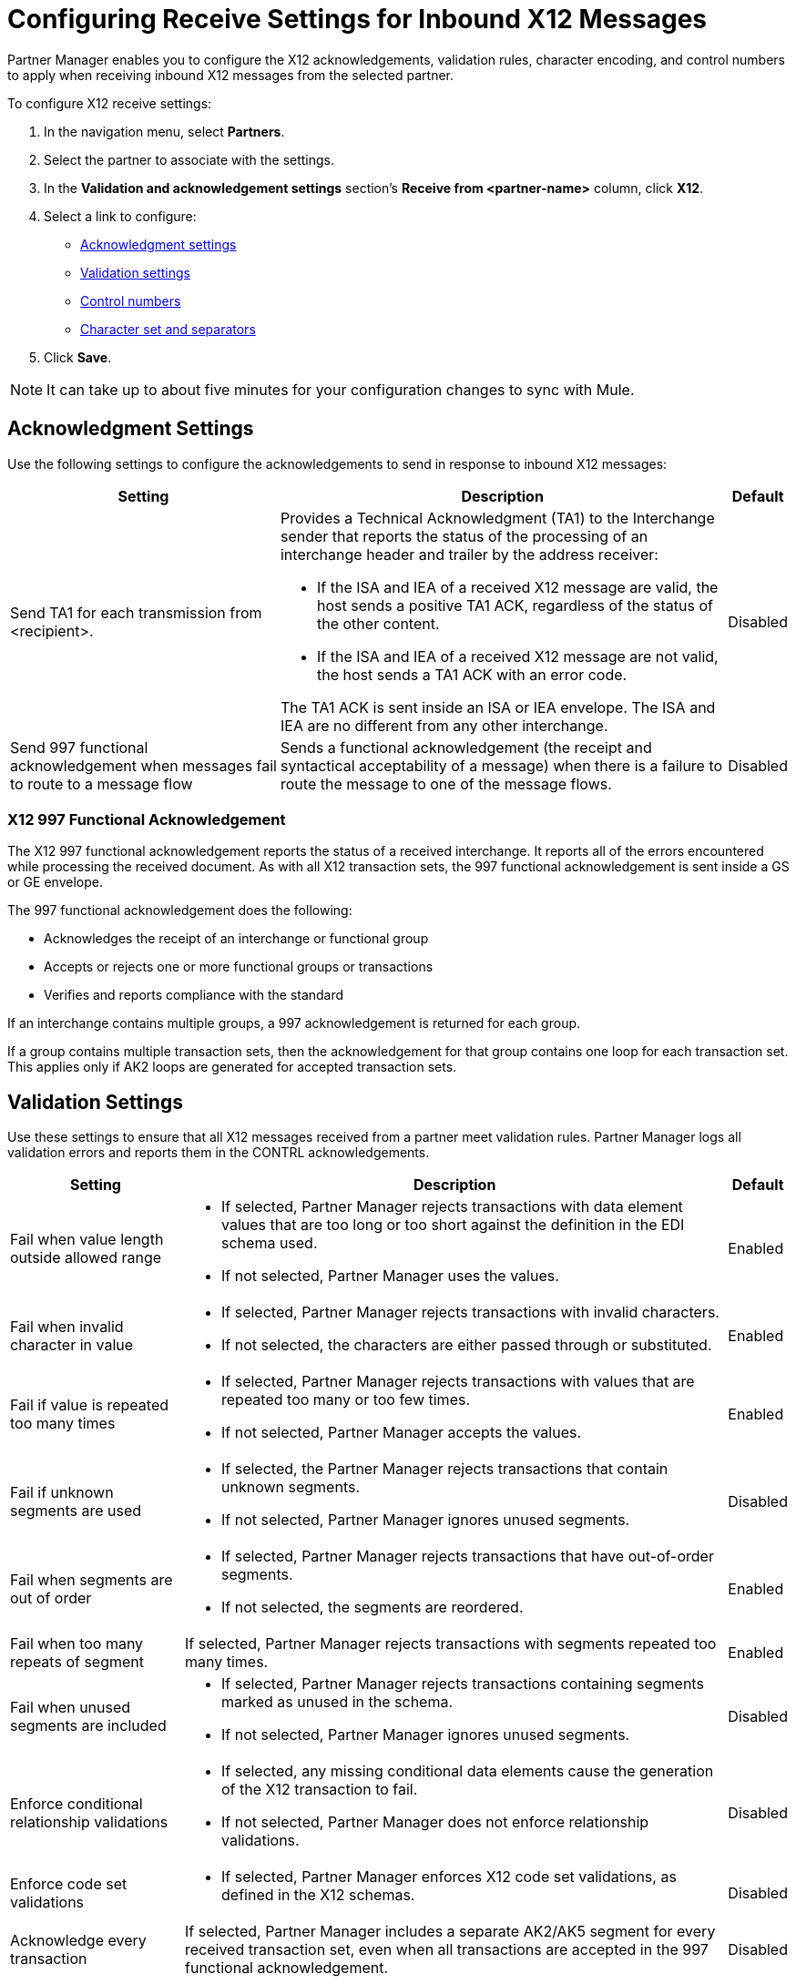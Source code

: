 = Configuring Receive Settings for Inbound X12 Messages

Partner Manager enables you to configure the X12 acknowledgements, validation rules, character encoding, and control numbers to apply when receiving inbound X12 messages from the selected partner.

To configure X12 receive settings:

. In the navigation menu, select *Partners*.
. Select the partner to associate with the settings.
. In the *Validation and acknowledgement settings* section's *Receive from <partner-name>* column, click *X12*.
. Select a link to configure:
* <<ack-settings,Acknowledgment settings>>
* <<validation-settings,Validation settings>>
* <<control-numbers,Control numbers>>
* <<character-set,Character set and separators>>
. Click *Save*.

[NOTE]
It can take up to about five minutes for your configuration changes to sync with Mule.

[[ack-settings]]
== Acknowledgment Settings

Use the following settings to configure the acknowledgements to send in response to inbound X12 messages:

[%header%autowidth.spread]
|===
|Setting |Description |Default

|Send TA1 for each transmission from <recipient>.
a|Provides a Technical Acknowledgment (TA1) to the Interchange sender that reports the status of the processing of an interchange header and trailer by the address receiver:

* If the ISA and IEA of a received X12 message are valid, the host sends a positive TA1 ACK, regardless of the status of the other content.
* If the ISA and IEA of a received X12 message are not valid, the host sends a TA1 ACK with an error code.

The TA1 ACK is sent inside an ISA or IEA envelope. The ISA and IEA are no different from any other interchange.
|Disabled

|Send 997 functional acknowledgement when messages fail to route to a message flow
a|Sends a functional acknowledgement (the receipt and syntactical acceptability of a message) when there is a failure to route the message to one of the message flows.

|Disabled
|===

=== X12 997 Functional Acknowledgement

The X12 997 functional acknowledgement reports the status of a received interchange. It reports all of the errors encountered while processing the received document.
As with all X12 transaction sets, the 997 functional acknowledgement is sent inside a GS or GE envelope.

The 997 functional acknowledgement does the following:

* Acknowledges the receipt of an interchange or functional group
* Accepts or rejects one or more functional groups or transactions
* Verifies and reports compliance with the standard

If an interchange contains multiple groups, a 997 acknowledgement is returned for each group.

If a group contains multiple transaction sets, then the acknowledgement for that group contains one loop for each transaction set. This applies only if AK2 loops are generated for accepted transaction sets.

[[validation-settings]]
== Validation Settings

Use these settings to ensure that all X12 messages received from a partner meet validation rules. Partner Manager logs all validation errors and reports them in the CONTRL acknowledgements.

[%header%autowidth.spread]
|===
|Setting a|Description |Default

|Fail when value length outside allowed range
a| * If selected, Partner Manager rejects transactions with data element values that are too long or too short against the definition in the EDI schema used.
* If not selected, Partner Manager uses the values.
| Enabled

|Fail when invalid character in value
a| * If selected, Partner Manager rejects transactions with invalid characters.
* If not selected, the characters are either passed through or substituted.

|Enabled

|Fail if value is repeated too many times
a|* If selected, Partner Manager rejects transactions with values that are repeated too many or too few times.
* If not selected, Partner Manager accepts the values.
|Enabled

|Fail if unknown segments are used
a|* If selected, the Partner Manager rejects transactions that contain unknown segments.
* If not selected, Partner Manager ignores unused segments.
|Disabled

|Fail when segments are out of order
a|* If selected, Partner Manager rejects transactions that have out-of-order segments.
* If not selected, the segments are reordered.
| Enabled

|Fail when too many repeats of segment
| If selected, Partner Manager rejects transactions with segments repeated too many times.
|Enabled

|Fail when unused segments are included
a|* If selected, Partner Manager rejects transactions containing segments marked as unused in the schema.
* If not selected, Partner Manager ignores unused segments.
| Disabled

|Enforce conditional relationship validations a|  * If selected, any missing conditional data elements cause the generation of the X12 transaction to fail.
* If not selected, Partner Manager does not enforce relationship validations.
| Disabled

|Enforce code set validations a|  * If selected, Partner Manager enforces X12 code set validations, as defined in the X12 schemas.
| Disabled

|Acknowledge every transaction
|If selected, Partner Manager includes a separate AK2/AK5 segment for every received transaction set, even when all transactions are accepted in the 997 functional acknowledgement.

|Disabled


|===

[[control-numbers]]
=== Control Numbers

Use these settings to apply validations related to the use of control numbers within inbound X12 messages:

[%header%autowidth.spread]
|===
|Setting |Description |Default

|Requires unique interchange control number (ISA13)
a| If selected, the host records the interchange numbers previously processed and rejects duplicate interchange numbers from the same partner (as determined by the interchange sender and receiver identification).
|Enabled

|Requires unique group control number (GS06)
a| If selected, the host enforces globally unique Group Control Numbers (GS06) for received functional groups.

This configuration requires group numbers to be unique across all interchanges received from the same partner and application, as determined by the interchange sender and receiver identification, combined with the functional group sender and receiver application codes.
| Disabled

|Require unique transaction set control number (ST02)
a| If selected, the host enforces globally unique Transaction Set Control Numbers (ST02) for received transaction sets.

This configuration requires transaction set numbers to be unique across all functional groups received from the same partner and application, as determined by the interchange sender and receiver identification, combined with the functional group sender and receiver application codes.
|Disabled
|===

[[character-set]]
=== Character Set and Encoding

Use these settings to apply character set and encoding options for received X12 message:

[%header%autowidth.spread]
|===
|Setting |Description |Default

|Character set
a|Defines the characters allowed in string data. When set, invalid characters are replaced by the substitution character. If no substitution character is enabled for receive messages in the parser options, Partner Manager rejects the messages.
Either way, the invalid characters are logged and are reported in the 997 functional acknowledgements for the receive messages. | `EXTENDED`

|Character encoding
a|Indicates the character encoding for messages.
| `ISO8859_1`
|===

== See Also

* xref:create-inbound-message-flow.adoc[Creating Inbound Message Flows]
* xref:create-partner.adoc[Creating Partners]
* xref:modify-partner-settings.adoc[Modifying Partner Settings]
